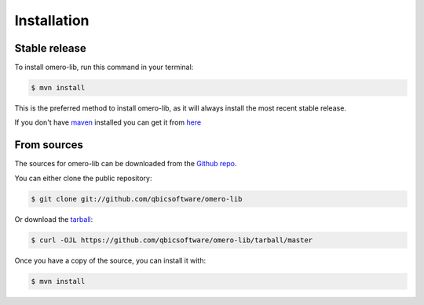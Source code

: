 .. highlight:: shell

============
Installation
============


Stable release
--------------

To install omero-lib, run this command in your terminal:

.. code-block:: console

    $ mvn install

This is the preferred method to install omero-lib, as it will always install the most recent stable release.

If you don't have `maven`_ installed you can get it from `here`_

.. _maven: https://maven.apache.org/
.. _here: https://maven.apache.org/

From sources
------------

The sources for omero-lib can be downloaded from the `Github repo`_.

You can either clone the public repository:

.. code-block:: console

    $ git clone git://github.com/qbicsoftware/omero-lib

Or download the `tarball`_:

.. code-block:: console

    $ curl -OJL https://github.com/qbicsoftware/omero-lib/tarball/master

Once you have a copy of the source, you can install it with:

.. code-block:: console

    $ mvn install


.. _Github repo: https://github.com/qbicsoftware/omero-lib
.. _tarball: https://github.com/qbicsoftware/omero-lib/tarball/master
